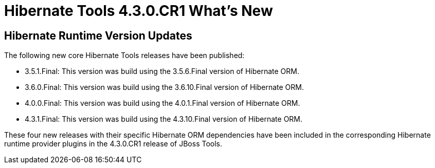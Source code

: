 = Hibernate Tools 4.3.0.CR1 What's New
:page-layout: whatsnew
:page-component_id: hibernate
:page-component_version: 5.0.0.CR1
:page-product_id: jbt_core
:page-product_version: 4.3.0.CR1

== Hibernate Runtime Version Updates

The following new core Hibernate Tools releases have been published:

* 3.5.1.Final: This version was build using the 3.5.6.Final version of Hibernate ORM.
* 3.6.0.Final: This version was build using the 3.6.10.Final version of Hibernate ORM.
* 4.0.0.Final: This version was build using the 4.0.1.Final version of Hibernate ORM.
* 4.3.1.Final: This version was build using the 4.3.10.Final version of Hibernate ORM.

These four new releases with their specific Hibernate ORM dependencies have been included in the corresponding Hibernate runtime provider plugins in the 4.3.0.CR1 release of JBoss Tools.
